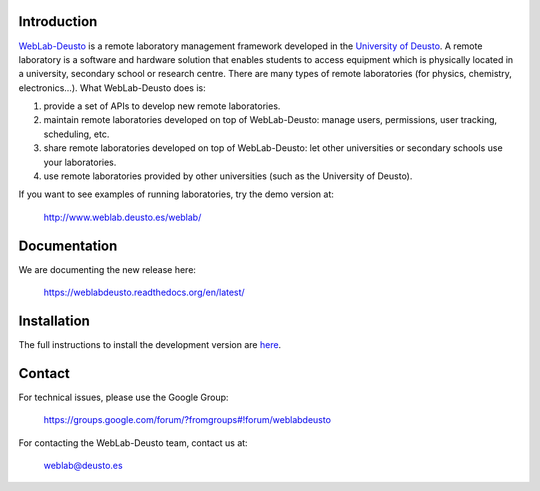 Introduction
============

`WebLab-Deusto <http://www.weblab.deusto.es>`_ is a remote laboratory management
framework developed in the `University of Deusto <http://www.deusto.es>`_. A
remote laboratory is a software and hardware solution that enables students to
access equipment which is physically located in a university, secondary school
or research centre.  There are many types of remote laboratories (for physics,
chemistry, electronics...). What WebLab-Deusto does is:

#. provide a set of APIs to develop new remote laboratories.
#. maintain remote laboratories developed on top of WebLab-Deusto: manage users,
   permissions, user tracking, scheduling, etc.
#. share remote laboratories developed on top of WebLab-Deusto: let other
   universities or secondary schools use your laboratories.
#. use remote laboratories provided by other universities (such as the
   University of Deusto).

If you want to see examples of running laboratories, try the demo version at:

   http://www.weblab.deusto.es/weblab/

Documentation
=============

We are documenting the new release here:

   https://weblabdeusto.readthedocs.org/en/latest/

Installation
============

The full instructions to install the development version are `here
<https://weblabdeusto.readthedocs.org/en/latest/installation.html>`_. 

Contact
=======

For technical issues, please use the Google Group:

   https://groups.google.com/forum/?fromgroups#!forum/weblabdeusto

For contacting the WebLab-Deusto team, contact us at:

   `weblab@deusto.es <mailto:weblab@deusto.es>`_

